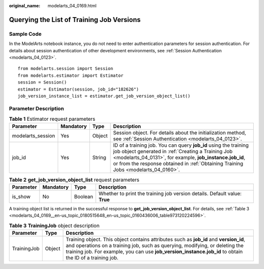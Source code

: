 :original_name: modelarts_04_0169.html

.. _modelarts_04_0169:

Querying the List of Training Job Versions
==========================================

Sample Code
-----------

In the ModelArts notebook instance, you do not need to enter authentication parameters for session authentication. For details about session authentication of other development environments, see :ref:`Session Authentication <modelarts_04_0123>`.

::

   from modelarts.session import Session
   from modelarts.estimator import Estimator
   session = Session()
   estimator = Estimator(session, job_id="182626")
   job_version_instance_list = estimator.get_job_version_object_list()

Parameter Description
---------------------

.. table:: **Table 1** Estimator request parameters

   +-------------------+-----------+--------+--------------------------------------------------------------------------------------------------------------------------------------------------------------------------------------------------------------------------------------------------------------------------+
   | Parameter         | Mandatory | Type   | Description                                                                                                                                                                                                                                                              |
   +===================+===========+========+==========================================================================================================================================================================================================================================================================+
   | modelarts_session | Yes       | Object | Session object. For details about the initialization method, see :ref:`Session Authentication <modelarts_04_0123>`.                                                                                                                                                      |
   +-------------------+-----------+--------+--------------------------------------------------------------------------------------------------------------------------------------------------------------------------------------------------------------------------------------------------------------------------+
   | job_id            | Yes       | String | ID of a training job. You can query **job_id** using the training job object generated in :ref:`Creating a Training Job <modelarts_04_0131>`, for example, **job_instance.job_id**, or from the response obtained in :ref:`Obtaining Training Jobs <modelarts_04_0160>`. |
   +-------------------+-----------+--------+--------------------------------------------------------------------------------------------------------------------------------------------------------------------------------------------------------------------------------------------------------------------------+

.. table:: **Table 2** **get_job_version_object_list** request parameters

   +-----------+-----------+---------+----------------------------------------------------------------------------+
   | Parameter | Mandatory | Type    | Description                                                                |
   +===========+===========+=========+============================================================================+
   | is_show   | No        | Boolean | Whether to print the training job version details. Default value: **True** |
   +-----------+-----------+---------+----------------------------------------------------------------------------+

A training object list is returned in the successful response to **get_job_version_object_list**. For details, see :ref:`Table 3 <modelarts_04_0169__en-us_topic_0180515648_en-us_topic_0160436006_table973120224596>`.

.. _modelarts_04_0169__en-us_topic_0180515648_en-us_topic_0160436006_table973120224596:

.. table:: **Table 3** **TrainingJob** object description

   +-------------+--------+-----------------------------------------------------------------------------------------------------------------------------------------------------------------------------------------------------------------------------------------------------------------------------------+
   | Parameter   | Type   | Description                                                                                                                                                                                                                                                                       |
   +=============+========+===================================================================================================================================================================================================================================================================================+
   | TrainingJob | Object | Training object. This object contains attributes such as **job_id** and **version_id**, and operations on a training job, such as querying, modifying, or deleting the training job. For example, you can use **job_version_instance.job_id** to obtain the ID of a training job. |
   +-------------+--------+-----------------------------------------------------------------------------------------------------------------------------------------------------------------------------------------------------------------------------------------------------------------------------------+
